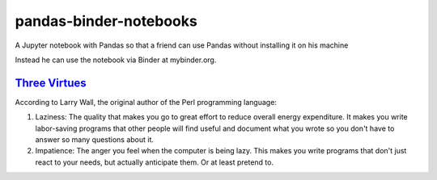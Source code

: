 #######################
pandas-binder-notebooks
#######################
.. image:: https://mybinder.org/badge_logo.svg
 :target: https://mybinder.org/v2/gh/dm-wyncode/pandas-binder/master

A Jupyter notebook with Pandas so that a friend can use Pandas without installing it on his machine 

Instead he can use the notebook via Binder at mybinder.org.

`Three Virtues`_ 
=================

According to Larry Wall, the original author of the Perl programming language:


#. Laziness: The quality that makes you go to great effort to reduce overall energy expenditure. It makes you write labor-saving programs that other people will find useful and document what you wrote so you don't have to answer so many questions about it.

#. Impatience: The anger you feel when the computer is being lazy. This makes you write programs that don't just react to your needs, but actually anticipate them. Or at least pretend to.


.. _`Three Virtues`: http://threevirtues.com/
